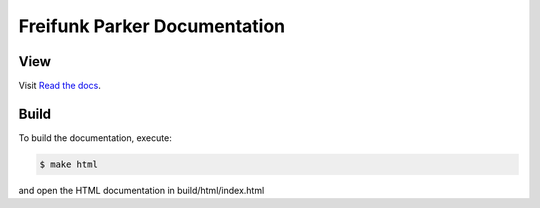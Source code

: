 ===============================
 Freifunk Parker Documentation
===============================
|docs-status|

View
====

Visit `Read the docs <https://freifunk-parker.readthedocs.io/>`_.


Build
=====

To build the documentation, execute:

.. code-block:: bash

   $ make html

and open the HTML documentation in build/html/index.html

.. |docs-status| image:: https://readthedocs.org/projects/freifunk-parker/badge/?version=latest
    :alt: documentation status
    :target: https://freifunk-parker.readthedocs.io/en/latest/?badge=latest
